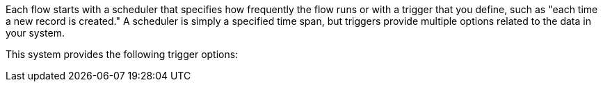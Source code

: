 Each flow starts with a scheduler that specifies how frequently the flow runs or with a trigger that you define, such as "each time a new record is created." A scheduler is simply a specified time span, but triggers provide multiple options related to the data in your system.

This system provides the following trigger options:
